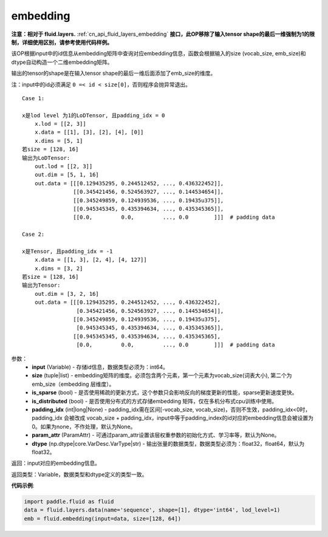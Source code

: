 .. _cn_api_fluid_embedding:

embedding
-------------------------------

.. py:function:: paddle.fluid.embedding(input, size, is_sparse=False, is_distributed=False, padding_idx=None, param_attr=None, dtype='float32')

**注意：相对于 fluid.layers.** :ref:`cn_api_fluid_layers_embedding` **接口，此OP移除了输入tensor shape的最后一维强制为1的限制，详细使用区别，请参考使用代码样例。**

该OP根据input中的id信息从embedding矩阵中查询对应embedding信息，函数会根据输入的size (vocab_size, emb_size)和dtype自动构造一个二维embedding矩阵。

输出的tensor的shape是在输入tensor shape的最后一维后面添加了emb_size的维度。

注：input中的id必须满足 ``0 =< id < size[0]``，否则程序会抛异常退出。


::

    Case 1:

    x是lod level 为1的LoDTensor, 且padding_idx = 0
        x.lod = [[2, 3]]
        x.data = [[1], [3], [2], [4], [0]]
        x.dims = [5, 1]
    若size = [128, 16]
    输出为LoDTensor:
        out.lod = [[2, 3]]
        out.dim = [5, 1, 16]
        out.data = [[[0.129435295, 0.244512452, ..., 0.436322452]],
                    [[0.345421456, 0.524563927, ..., 0.144534654]],
                    [[0.345249859, 0.124939536, ..., 0.19435u375]],
                    [[0.945345345, 0.435394634, ..., 0.435345365]],
                    [[0.0,         0.0,         ..., 0.0        ]]]  # padding data
    
    Case 2:

    x是Tensor, 且padding_idx = -1
        x.data = [[1, 3], [2, 4], [4, 127]]
        x.dims = [3, 2]
    若size = [128, 16]
    输出为Tensor:
        out.dim = [3, 2, 16]
        out.data = [[[0.129435295, 0.244512452, ..., 0.436322452],
                     [0.345421456, 0.524563927, ..., 0.144534654]],
                    [[0.345249859, 0.124939536, ..., 0.19435u375],
                     [0.945345345, 0.435394634, ..., 0.435345365]],
                    [[0.945345345, 0.435394634, ..., 0.435345365],
                     [0.0,         0.0,         ..., 0.0        ]]]  # padding data


参数：
    - **input** (Variable) - 存储id信息，数据类型必须为：int64。
    - **size** (tuple|list) - embedding矩阵的维度。必须包含两个元素，第一个元素为vocab_size(词表大小), 第二个为emb_size（embedding 层维度）。
    - **is_sparse** (bool) - 是否使用稀疏的更新方式，这个参数只会影响反向的梯度更新的性能，sparse更新速度更快。
    - **is_distributed** (bool) - 是否使用分布式的方式存储embedding 矩阵，仅在多机分布式cpu训练中使用。
    - **padding_idx** (int|long|None) - padding_idx需在区间[-vocab_size, vocab_size)，否则不生效，padding_idx<0时，padding_idx 会被改成 vocab_size + padding_idx，input中等于padding_index的id对应的embedding信息会被设置为0。如果为none，不作处理，默认为None。
    - **param_attr** (ParamAttr) - 可通过param_attr设置该层权重参数的初始化方式、学习率等，默认为None。
    - **dtype** (np.dtype|core.VarDesc.VarType|str) - 输出张量的数据类型，数据类型必须为：float32，float64，默认为float32。

返回：input对应的embedding信息。

返回类型：Variable，数据类型和dtype定义的类型一致。

**代码示例**:

.. code-block:: python

    import paddle.fluid as fluid
    data = fluid.layers.data(name='sequence', shape=[1], dtype='int64', lod_level=1)
    emb = fluid.embedding(input=data, size=[128, 64])










